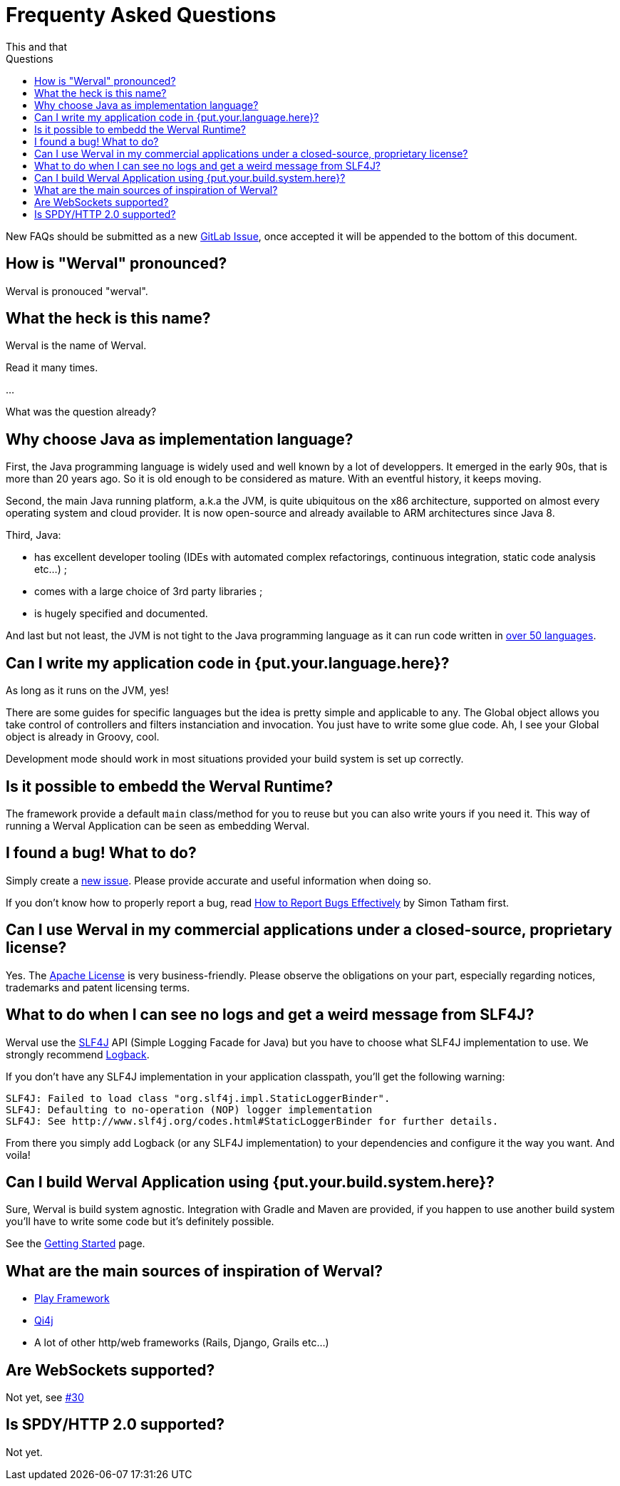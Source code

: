 = Frequenty Asked Questions
This and that
:jbake-type: page
:title: Frequenty Asked Questions about Werval
:description: Frequenty Asked Questions about Werval
:keywords: werval, documentation, faq, questions
:toc: right
:toc-title: Questions

New FAQs should be submitted as a new https://github.com/werval/werval/issues/new[GitLab Issue],
once accepted it will be appended to the bottom of this document.

toc::[]

== How is "Werval" pronounced?

Werval is pronouced "werval".


== What the heck is this name?

Werval is the name of Werval.

Read it many times.

...

What was the question already?


== Why choose Java as implementation language?

First, the Java programming language is widely used and well known by a lot of developpers.
It emerged in the early 90s, that is more than 20 years ago.
So it is old enough to be considered as mature.
With an eventful history, it keeps moving.

Second, the main Java running platform, a.k.a the JVM, is quite ubiquitous on the x86 architecture, supported on almost
every operating system and cloud provider.
It is now open-source and already available to ARM architectures since Java 8.

Third, Java:

- has excellent developer tooling (IDEs with automated complex refactorings, continuous integration, static code
analysis etc...) ;
- comes with a large choice of 3rd party libraries ;
- is hugely specified and documented.

And last but not least, the JVM is not tight to the Java programming language as it can run code written in
https://en.wikipedia.org/wiki/List_of_JVM_languages[over 50 languages].


== Can I write my application code in {put.your.language.here}?

As long as it runs on the JVM, yes!

There are some guides for specific languages but the idea is pretty simple and applicable to any.
The Global object allows you take control of controllers and filters instanciation and invocation.
You just have to write some glue code.
Ah, I see your Global object is already in Groovy, cool.

Development mode should work in most situations provided your build system is set up correctly.


== Is it possible to embedd the Werval Runtime?

The framework provide a default `main` class/method for you to reuse but you can also write yours if you need it.
This way of running a Werval Application can be seen as embedding Werval.

// See the XXX section of the Werval manual to get some know-how.


== I found a bug! What to do?

Simply create a https://github.com/werval/werval/issues/new[new issue].
Please provide accurate and useful information when doing so.

If you don't know how to properly report a bug, read
http://www.chiark.greenend.org.uk/~sgtatham/bugs.html[How to Report Bugs Effectively] by Simon Tatham first.


== Can I use Werval in my commercial applications under a closed-source, proprietary license?

Yes.
The https://www.apache.org/licenses/LICENSE-2.0.html[Apache License] is very business-friendly.
Please observe the obligations on your part, especially regarding notices, trademarks and patent licensing terms.


== What to do when I can see no logs and get a weird message from SLF4J?

Werval use the http://www.slf4j.org[SLF4J] API (Simple Logging Facade for Java) but you have to choose what SLF4J
implementation to use.
We strongly recommend http://logback.qos.ch/[Logback].

If you don't have any SLF4J implementation in your application classpath, you'll get the following warning:

    SLF4J: Failed to load class "org.slf4j.impl.StaticLoggerBinder".
    SLF4J: Defaulting to no-operation (NOP) logger implementation
    SLF4J: See http://www.slf4j.org/codes.html#StaticLoggerBinder for further details.

From there you simply add Logback (or any SLF4J implementation) to your dependencies and configure it the way you want.
And voila!


== Can I build Werval Application using {put.your.build.system.here}?

Sure, Werval is build system agnostic.
Integration with Gradle and Maven are provided, if you happen to use another build system you'll have to write some
code but it's definitely possible.

See the link:current/getting-started.html[Getting Started] page.


== What are the main sources of inspiration of Werval?

- https://www.playframework.com/[Play Framework]
- http://qi4j.org/[Qi4j]
- A lot of other http/web frameworks (Rails, Django, Grails etc...)


== Are WebSockets supported?

Not yet, see https://github.com/werval/werval/issues/30[#30]


== Is SPDY/HTTP 2.0 supported?

Not yet.

